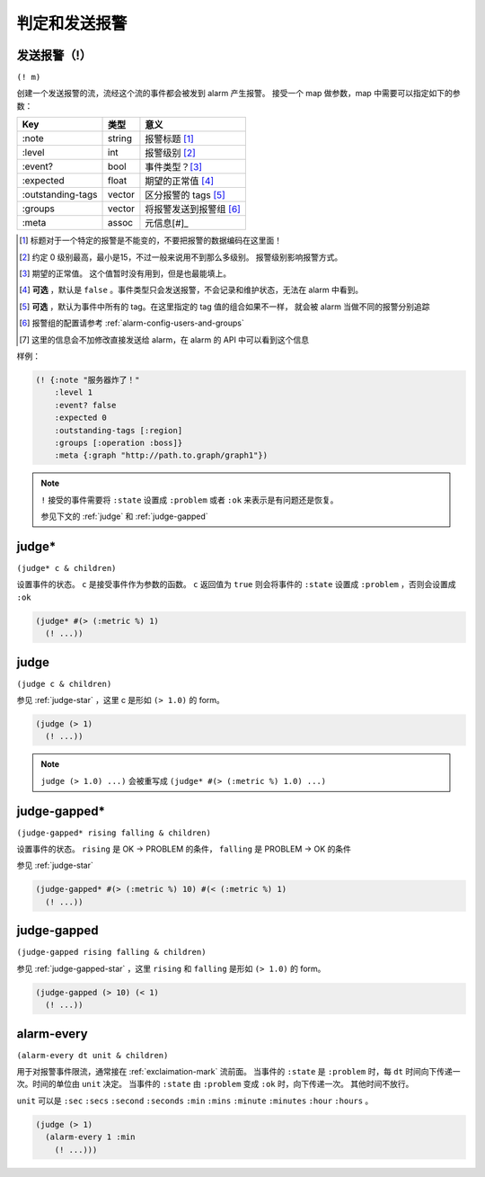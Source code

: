 .. _judging-and-alarming:

判定和发送报警
==============

.. _exclaimation-mark:

发送报警（!）
-------------

``(! m)``

创建一个发送报警的流，流经这个流的事件都会被发到 alarm 产生报警。
接受一个 map 做参数，map 中需要可以指定如下的参数：

+-------------------+--------+-------------------------+
| Key               | 类型   | 意义                    |
+===================+========+=========================+
| :note             | string | 报警标题 [#]_           |
+-------------------+--------+-------------------------+
| :level            | int    | 报警级别 [#]_           |
+-------------------+--------+-------------------------+
| :event?           | bool   | 事件类型？[#]_          |
+-------------------+--------+-------------------------+
| :expected         | float  | 期望的正常值 [#]_       |
+-------------------+--------+-------------------------+
| :outstanding-tags | vector | 区分报警的 tags [#]_    |
+-------------------+--------+-------------------------+
| :groups           | vector | 将报警发送到报警组 [#]_ |
+-------------------+--------+-------------------------+
| :meta             | assoc  | 元信息[#]_              |
+-------------------+--------+-------------------------+

.. [#] 标题对于一个特定的报警是不能变的，不要把报警的数据编码在这里面！
.. [#] 约定 0 级别最高，最小是15，不过一般来说用不到那么多级别。
       报警级别影响报警方式。
.. [#] 期望的正常值。 这个值暂时没有用到，但是也最能填上。
.. [#] **可选** ，默认是 ``false`` 。事件类型只会发送报警，不会记录和维护状态，无法在 alarm 中看到。
.. [#] **可选** ，默认为事件中所有的 tag。在这里指定的 tag 值的组合如果不一样，
       就会被 alarm 当做不同的报警分别追踪
.. [#] 报警组的配置请参考 :ref:`alarm-config-users-and-groups`
.. [#] 这里的信息会不加修改直接发送给 alarm，在 alarm 的 API 中可以看到这个信息


样例：

.. code-block:: clojure

   (! {:note "服务器炸了！"
       :level 1
       :event? false
       :expected 0
       :outstanding-tags [:region]
       :groups [:operation :boss]}
       :meta {:graph "http://path.to.graph/graph1"})

.. note::
    ``!`` 接受的事件需要将 ``:state`` 设置成 ``:problem`` 或者 ``:ok`` 来表示是有问题还是恢复。

    参见下文的 :ref:`judge` 和 :ref:`judge-gapped`


.. _judge-star:

judge*
----------

``(judge* c & children)``

设置事件的状态。 ``c`` 是接受事件作为参数的函数。
``c`` 返回值为 ``true`` 则会将事件的 ``:state`` 设置成 ``:problem`` ，否则会设置成 ``:ok``

.. code-block:: clojure

    (judge* #(> (:metric %) 1)
      (! ...))


.. _judge:

judge
---------

``(judge c & children)``

参见 :ref:`judge-star` ，这里 c 是形如 ``(> 1.0)`` 的 form。


.. code-block:: clojure

    (judge (> 1)
      (! ...))

.. note::
    ``judge (> 1.0) ...)`` 会被重写成 ``(judge* #(> (:metric %) 1.0) ...)``


.. _judge-gapped-star:

judge-gapped*
-----------------

``(judge-gapped* rising falling & children)``

设置事件的状态。 ``rising`` 是 OK -> PROBLEM 的条件， ``falling`` 是 PROBLEM -> OK 的条件

参见 :ref:`judge-star`

.. code-block:: clojure

    (judge-gapped* #(> (:metric %) 10) #(< (:metric %) 1)
      (! ...))


.. _judge-gapped:

judge-gapped
----------------

``(judge-gapped rising falling & children)``

参见 :ref:`judge-gapped-star` ，这里 ``rising`` 和 ``falling`` 是形如 ``(> 1.0)`` 的 form。


.. code-block:: clojure

    (judge-gapped (> 10) (< 1)
      (! ...))


.. _alarm-every:

alarm-every
-----------

``(alarm-every dt unit & children)``

用于对报警事件限流，通常接在 :ref:`exclaimation-mark` 流前面。
当事件的 ``:state`` 是 ``:problem`` 时，每 ``dt`` 时间向下传递一次。时间的单位由 ``unit`` 决定。
当事件的 ``:state`` 由 ``:problem`` 变成 ``:ok`` 时，向下传递一次。
其他时间不放行。

``unit`` 可以是 ``:sec`` ``:secs`` ``:second`` ``:seconds`` ``:min`` ``:mins`` ``:minute`` ``:minutes`` ``:hour`` ``:hours`` 。

.. code-block:: clojure

    (judge (> 1)
      (alarm-every 1 :min
        (! ...)))

